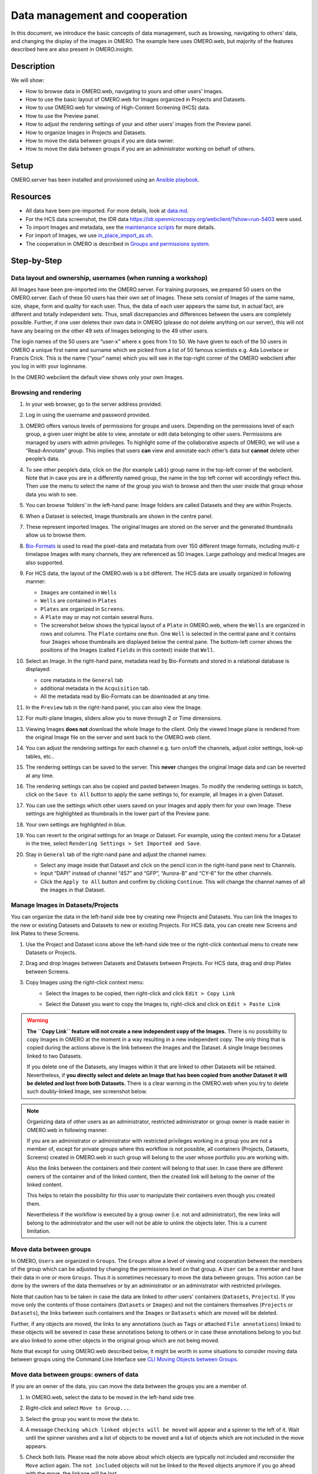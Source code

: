 Data management and cooperation
===============================

In this document, we introduce the basic concepts of data management,
such as browsing, navigating to others’ data, and changing the display
of the images in OMERO. The example here uses OMERO.web, but majority of
the features described here are also present in OMERO.insight.

Description
-----------

We will show:

-  How to browse data in OMERO.web, navigating to yours and other users’ Images.


-  How to use the basic layout of OMERO.web for Images organized in Projects and Datasets.

-  How to use OMERO.web for viewing of High-Content Screening (HCS) data.

-  How to use the Preview panel.

-  How to adjust the rendering settings of your and other users’ images from the Preview panel.

-  How to organize Images in Projects and Datasets.

-  How to move the data between groups if you are data owner.

-  How to move the data between groups if you are an administrator working on behalf of others.


Setup
-----

OMERO.server has been installed and provisioned using an `Ansible playbook <https://github.com/ome/prod-playbooks/blob/master/omero/training-server/playbook.yml>`_.

Resources
---------

-  All data have been pre-imported. For more details, look at `data.md <https://github.com/ome/training-repos/blob/master/data.md>`_.

-  For the HCS data screenshot, the IDR data https://idr.openmicroscopy.org/webclient/?show=run-5403 were used.

-  To import Images and metadata, see the `maintenance scripts <https://github.com/ome/training-scripts/tree/master/maintenance>`_ for more details.

-  For import of Images, we use `in_place_import_as.sh <https://github.com/ome/training-scripts/blob/master/maintenance/scripts/in_place_import_as.sh>`_.

-  The cooperation in OMERO is described in `Groups and permissions system <https://docs.openmicroscopy.org/latest/omero/sysadmins/server-permissions.html>`_.

Step-by-Step
------------

Data layout and ownership, usernames (when running a workshop)
~~~~~~~~~~~~~~~~~~~~~~~~~~~~~~~~~~~~~~~~~~~~~~~~~~~~~~~~~~~~~~

All Images have been pre-imported into the
OMERO.server. For training purposes, we prepared 50 users on the
OMERO.server. Each of these 50 users has their own set of Images. These
sets consist of Images of the same name, size, shape, form and quality
for each user. Thus, the data of each user appears the same but, in
actual fact, are different and totally independent sets. Thus, small
discrepancies and differences between the users are completely possible.
Further, if one user deletes their own data in OMERO (please do not
delete anything on our server), this will not have any bearing on the
other 49 sets of Images belonging to the 49 other users.

The login names of the 50 users are “user-x” where x goes from 1 to 50.
We have given to each of the 50 users in OMERO a unique first name and
surname which we picked from a list of 50 famous scientists e.g. Ada
Lovelace or Francis Crick. This is the name (“your” name) which you will
see in the top-right corner of the OMERO webclient after you log in with your loginname.

In the OMERO webclient the default view shows only your own Images.

Browsing and rendering
~~~~~~~~~~~~~~~~~~~~~~

#. In your web browser, go to the server address provided.

#. Log in using the username and password provided.

#. OMERO offers various levels of permissions for groups and users. Depending on the permissions level of each group, a given user might be able to view, annotate or edit data belonging to other users. Permissions are managed by users with admin privileges. To highlight some of the collaborative aspects of OMERO, we will use a “Read-Annotate” group. This implies that users **can** view and annotate each other’s data but **cannot** delete other people’s data.

#. To see other people’s data, click on the (for example ``Lab1``) group name in the top-left corner of the webclient. Note that in case you are in a differently named group, the name in the top left corner will accordingly reflect this. Then use the menu to select the name of the group you wish to browse and then the user inside that group whose data you wish to see.

   \ |image0|

#.  You can browse ‘folders’ in the left-hand pane: Image folders are called Datasets and they are within Projects.

#.  When a Dataset is selected, Image thumbnails are shown in the centre panel.\ |image1|

#.  These represent imported Images. The original Images are stored on the server and the generated thumbnails allow us to browse them.

#.  `Bio-Formats <https://www.openmicroscopy.org/bio-formats/>`_ is used to read the pixel-data and metadata from over 150 different Image formats, including multi-z timelapse Images with many channels, they are referenced as 5D Images. Large pathology and medical Images are also supported.

#.  For HCS data, the layout of the OMERO.web is a bit different. The HCS data are usually organized in following manner:

    - ``Images`` are contained in ``Wells``

    - ``Wells`` are contained in ``Plates``

    - ``Plates`` are organized in ``Screens``.

    - A ``Plate`` may or may not contain several ``Runs``. 

    - The screenshot below shows the typical layout of a ``Plate`` in OMERO.web, where the ``Wells`` are organized in rows and columns. The ``Plate`` contains one ``Run``. One ``Well`` is selected in the central pane and it contains four ``Images`` whose thumbnails are displayed below the central pane. The bottom-left corner shows the positions of the Images (called ``Fields`` in this context) inside that ``Well``.

    |image3|

#.  Select an Image. In the right-hand pane, metadata read by Bio-Formats and stored in a relational database is displayed:

    - core metadata in the ``General`` tab

    - additional metadata in the ``Acquisition`` tab. 
    - All the metadata read by Bio-Formats can be downloaded at any time.

#. In the ``Preview`` tab in the right-hand panel, you can also view the Image.

#. For multi-plane Images, sliders allow you to move through Z or Time dimensions.

#. Viewing Images **does not** download the whole Image to the client. Only the viewed Image plane is rendered from the original Image file on the server and sent back to the OMERO.web client.

#. You can adjust the rendering settings for each channel e.g. turn on/off the channels, adjust color settings, look-up tables, etc..

#. The rendering settings can be saved to the server. This **never** changes the original Image data and can be reverted at any time.

#. The rendering settings can also be copied and pasted between Images. To modify the rendering settings in batch, click on the ``Save to All`` button to apply the same settings to, for example, all Images in a given Dataset.

#. You can use the settings which other users saved on your Images and apply them for your own Image. These settings are highlighted as thumbnails in the lower part of the Preview pane.
  
   \ |image2|

#. Your own settings are highlighted in blue.

#. You can revert to the original settings for an Image or Dataset. For example, using the context menu for a Dataset in the tree, select ``Rendering Settings > Set Imported and Save``.

#. Stay in ``General`` tab of the right-nand pane and adjust the channel names:

   - Select any image inside that Dataset and click on the pencil |image16| icon in the right-hand pane next to Channels.

   - Input “DAPI” instead of channel “457” and “GFP”, “Aurora-B” and “CY-6” for the other channels.

   - Click the ``Apply to All`` button |image17| and confirm by clicking ``Continue``. This will change the channel names of all the images in that Dataset.

Manage Images in Datasets/Projects
~~~~~~~~~~~~~~~~~~~~~~~~~~~~~~~~~~

You can organize the data in the left-hand side tree by creating new Projects and Datasets. You can link the Images to the new or existing Datasets and Datasets to new or existing Projects.
For HCS data, you can create new Screens and link Plates to these Screens.

#. Use the Project |image2b| and Dataset |image2c| icons above the left-hand side tree or the right-click contextual menu to create new Datasets or Projects.

#. Drag and drop Images between Datasets and Datasets between Projects. For HCS data, drag and drop Plates between Screens.

#. Copy Images using the right-click context menu: 
     - Select the Images to be copied, then right-click and click ``Edit > Copy Link``
     - Select the Dataset you want to copy the Images to, right-click and click on ``Edit > Paste Link``

       |image2d|

.. warning::
    **The ``Copy Link`` feature will not create a new independent copy of the Images.** There is no possibility to copy Images in OMERO at the moment in a way resulting in a new independent copy. The only thing that is copied during the actions above is the link between the Images and the Dataset. A single Image becomes linked to two Datasets.
    
    If you delete one of the Datasets, any Images within it that are linked to other Datasets will be retained. Nevertheless, if **you directly select and delete an Image that has been copied from another Dataset it will be deleted and lost from both Datasets.** There is a clear warning in the OMERO.web when you try to delete such doubly-linked Image, see screenshot below.


|image2e|

.. note::
    Organizing data of other users as an administrator, restricted administrator or group owner is made easier in OMERO.web in following manner.

    If you are an administrator or administrator with restricted privileges working in a group you are not a member of, except for private groups where this workflow is not possible, all containers (Projects, Datasets, Screens) created in OMERO.web in such group will belong to the user whose portfolio you are working with.

    Also the links between the containers and their content will belong to that user. In case there are different owners of the container and of the linked content, then the created link will belong to the owner of the linked content.

    This helps to retain the possibility for this user to manipulate their containers even though you created them.

    Nevertheless if the workflow is executed by a group owner (i.e. not and administrator), the new links will belong to the administrator and the user will not be able to unlink the objects later. This is a current limitation.

Move data between groups
~~~~~~~~~~~~~~~~~~~~~~~~

In OMERO, ``Users`` are organized in ``Groups``. The ``Groups`` allow a level of viewing and cooperation between the members of the group which can be adjusted by changing the permissions level on that group. A ``User`` can be a member and have their data in one or more ``Groups``. Thus it is sometimes necessary to move the data between groups. This action can be done by the owners of the data themselves or by an administrator or an administrator with restricted privileges.

Note that caution has to be taken in case the data are linked to other users' containers (``Datasets``, ``Projects``). If you move only the contents of those containers (``Datasets`` or ``Images``) and not the containers themselves (``Projects`` or ``Datasets``), the links between such containers and the ``Images`` or ``Datasets`` which are moved will be deleted.

Further, if any objects are moved, the links to any annotations (such as ``Tags`` or attached ``File annotations``) linked to these objects will be severed in case these annotations belong to others or in case these annotations belong to you but are also linked to some other objects in the original group which are not being moved.

Note that except for using OMERO.web described below, it might be worth in some situations to consider moving data between groups using the Command Line Interface see `CLI Moving Objects between Groups <https://docs.openmicroscopy.org/omero/latest/users/cli/chgrp.html>`_.

Move data between groups: owners of data
~~~~~~~~~~~~~~~~~~~~~~~~~~~~~~~~~~~~~~~~

If you are an owner of the data, you can move the data between the groups you are a member of.

#. In OMERO.web, select the data to be moved in the left-hand side tree.

#. Right-click and select ``Move to Group...``.

   |image4|

#. Select the group you want to move the data to.

#. A message ``Checking which linked objects will be moved`` will appear and a spinner to the left of it. Wait until the spinner vanishes and a list of objects to be moved and a list of objects which are not included in the move appears.

   |image5|

#. Check both lists. Please read the note above about which objects are typically not included and reconsider the ``Move`` action again. The ``not included`` objects will not be linked to the ``Moved`` objects anymore if you go ahead with the move, the linkage will be lost.

#. In case you are happy with the ``Move`` action to go ahead, select a target Dataset or Project or create a new one and click ``OK``.

Move data between groups: administrators
~~~~~~~~~~~~~~~~~~~~~~~~~~~~~~~~~~~~~~~~

The administrators can move the data to any group, not only to the group where the owner of the data is a member. Note though that it is not desirable to create a situation where the data belong to someone who is not a member of the group where the data reside.

Typically an administrator works on behalf of other users in a group where the administrator is not a member. For these cases, some features of OMERO.web help to facilitate the moving of data for others (note that these features are not yet available in the Command Line Interface).

#. Navigate to the data of a user in a group that you are not a member of.

#. Select the data in the left-hand tree.

#. Right-click and select ``Move to Group...``.

#. Follow further the steps described in the section ``Move data between groups: owners of data`` above, taking note of the ``Not included`` objects.

#. When creating new Datasets or Projects during the move, note that these containers will belong to the owner of the data, not yourself. Also the links between the new containers and the moved data will belong to the owner of the data. This should help to facilitate a smooth workflow, retaining the data handling possibilities such as reorganizing the data, renaming the containers you created for them etc. for the owner of the data. 

.. |image0| image:: images/management1.png
   :height: 3.4592in
.. |image1| image:: images/management2.png
   :height: 2.84137in
.. |image2| image:: images/management3.png
   :height: 1.625in
.. |image2b| image:: images/management3b.png
   :height: 0.245in
.. |image2c| image:: images/management3c.png
   :height: 0.215in
.. |image2d| image:: images/management3d.png
   :height: 1.3in
.. |image2e| image:: images/management3e.png
   :height: 1.6in
.. |image3| image:: images/management4.png
   :height: 5in
.. |image4| image:: images/management5.png
   :height: 2.4592in
.. |image5| image:: images/management6.png
   :height: 4.9in
.. |image16| image:: images/management16.png
   :width: 0.22917in
   :height: 0.1875in
.. |image17| image:: images/management17.png
   :width: 0.78125in
   :height: 0.23958in
